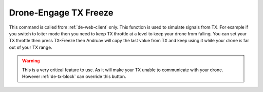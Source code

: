 .. _de-tx-freeze:

======================
Drone-Engage TX Freeze
======================


This command is called from :ref:`de-web-client` only. 
This function is used to simulate signals from TX. 
For example if you switch to loiter mode then you need to keep TX throttle at a level to keep your drone from falling. 
You can set your TX throttle then press TX-Freeze then Andruav will copy the last value from TX and keep using it while your drone is far out of your TX range.


.. image:: ./images/web_telemetry_on.png
    :align: center
    :alt: Web TX-Freeze


.. warning::

    This is a very critical feature to use. As it will make your TX unable to communicate with your drone. 
    However :ref:`de-tx-block` can override this button.



